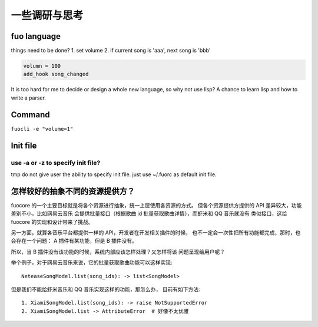 一些调研与思考
=============

fuo language
------------

things need to be done?
1. set volume
2. if current song is 'aaa', next song is 'bbb'


.. code::

   volumn = 100
   add_hook song_changed

It is too hard for me to decide or design a whole new
language, so why not use lisp? A chance to learn lisp and how
to write a parser.

Command
-------
``fuocli -e "volume=1"``

Init file
---------

use -a or -z to specify init file?
''''''''''''''''''''''''''''''''''
tmp do not give user the ability to specify init file.
just use ~/.fuorc as default init file.


怎样较好的抽象不同的资源提供方？
--------------------------------
fuocore 的一个主要目标就是将各个资源进行抽象，统一上层使用各资源的方式。
但各个资源提供方提供的 API 差异较大，功能差别不小，比如网易云音乐
会提供批量接口（根据歌曲 id 批量获取歌曲详情），而虾米和 QQ 音乐就没有
类似接口，这给 fuocore 的实现和设计带来了挑战。

另一方面，就算各音乐平台都提供一样的 API，开发者在开发相关插件的时候，
也不一定会一次性把所有功能都完成，那时，也会存在一个问题：
A 插件有某功能，但是 B 插件没有。

所以，当 B 插件没有该功能的时候，系统内部应该怎样处理？又怎样将该
问题呈现给用户呢？

举个例子，对于网易云音乐来说，它的批量获取歌曲功能可以这样实现::

    NeteaseSongModel.list(song_ids): -> list<SongModel>

但是我们不能给虾米音乐和 QQ 音乐实现这样的功能，那怎么办，
目前有如下方法::

    1. XiamiSongModel.list(song_ids): -> raise NotSupportedError
    2. XiamiSongModel.list -> AttributeError  # 好像不太优雅
